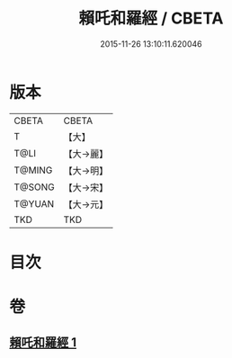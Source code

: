 #+TITLE: 賴吒和羅經 / CBETA
#+DATE: 2015-11-26 13:10:11.620046
* 版本
 |     CBETA|CBETA   |
 |         T|【大】     |
 |      T@LI|【大→麗】   |
 |    T@MING|【大→明】   |
 |    T@SONG|【大→宋】   |
 |    T@YUAN|【大→元】   |
 |       TKD|TKD     |

* 目次
* 卷
** [[file:KR6a0068_001.txt][賴吒和羅經 1]]
